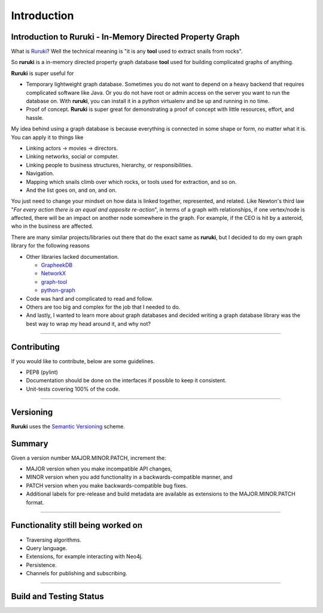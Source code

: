 Introduction
============

Introduction to Ruruki - In-Memory Directed Property Graph
----------------------------------------------------------

What is `Ruruki <https://en.wiktionary.org/wiki/ruruki>`_? Well the technical meaning is "it is any **tool** used to extract snails from rocks".

So **ruruki** is a in-memory directed property graph database **tool** used for building complicated graphs of anything.

**Ruruki** is super useful for

* Temporary lightweight graph database. Sometimes you do not want to depend on a heavy backend that requires complicated software like Java. Or you do not have root or admin access on the server you want to run the database on. With **ruruki**, you can install it in a python virtualenv and be up and running in no time.
* Proof of concept. **Ruruki** is super great for demonstrating a proof of concept with little resources, effort, and hassle.

My idea behind using a graph database is because everything is connected in some shape or form, no matter what it is. You can apply it to things like

* Linking actors -> movies -> directors.
* Linking networks, social or computer.
* Linking people to business structures, hierarchy, or responsibilities.
* Navigation.
* Mapping which snails climb over which rocks, or tools used for extraction, and so on.
* And the list goes on, and on, and on.

You just need to change your mindset on how data is linked together, represented, and related.
Like Newton's third law "`For every action there is an equal and opposite re-action`", in terms of a graph with relationships, if one vertex/node is affected, there will be an impact on another node somewhere in the graph. For example, if the CEO is hit by a asteroid, who in the business are affected.

There are many similar projects/libraries out there that do the exact same as **ruruki**, but I decided to do my own graph library for the following reasons

* Other libraries lacked documentation.

  * `GrapheekDB <https://bitbucket.org/nidusfr/grapheekdb>`_
  * `NetworkX <https://networkx.github.io/>`_
  * `graph-tool <https://graph-tool.skewed.de/>`_
  * `python-graph <https://github.com/pmatiello/python-graph>`_

* Code was hard and complicated to read and follow.
* Others are too big and complex for the job that I needed to do.
* And lastly, I wanted to learn more about graph databases and decided writing a graph database library was the best way to wrap
  my head around it, and why not?


~~~~~~~~~~~~~~~~~~

Contributing
------------

If you would like to contribute, below are some guidelines.

* PEP8 (pylint)
* Documentation should be done on the interfaces if possible to keep it consistent.
* Unit-tests covering 100% of the code.


~~~~~~~~~~~~~~~~~~~

Versioning
----------

**Ruruki** uses the `Semantic Versioning <http://semver.org>`_ scheme.

Summary
-------

Given a version number MAJOR.MINOR.PATCH, increment the:

* MAJOR version when you make incompatible API changes,
* MINOR version when you add functionality in a backwards-compatible manner, and
* PATCH version when you make backwards-compatible bug fixes.
* Additional labels for pre-release and build metadata are available as extensions to the MAJOR.MINOR.PATCH format.


~~~~~~~~~~~~~~~~~

Functionality still being worked on
-----------------------------------

* Traversing algorithms.
* Query language.
* Extensions, for example interacting with Neo4j.
* Persistence.
* Channels for publishing and subscribing.


~~~~~~~~~~~~~~~~~

Build and Testing Status
------------------------

.. image:: https://travis-ci.org/optiver/ruruki.svg?branch=master
    :target: https://travis-ci.org/optiver/ruruki

.. image:: https://coveralls.io/repos/github/optiver/ruruki/badge.svg?branch=master
    :target: https://coveralls.io/github/optiver/ruruki?branch=master

.. image:: https://codeclimate.com/github/optiver/ruruki/badges/gpa.svg
    :target: https://codeclimate.com/github/optiver/ruruki
    :alt: Code Climate

.. image:: https://img.shields.io/pypi/dm/ruruki.svg
    :target: https://pypi.python.org/pypi/ruruki

.. image:: https://img.shields.io/pypi/status/ruruki.svg
    :target: https://pypi.python.org/pypi/ruruki

.. image:: https://img.shields.io/pypi/pyversions/ruruki.svg
    :target: https://pypi.python.org/pypi/ruruki

.. image:: https://img.shields.io/pypi/dd/ruruki.svg
    :target: https://pypi.python.org/pypi/ruruki

.. image:: https://img.shields.io/pypi/dw/ruruki.svg
    :target: https://pypi.python.org/pypi/ruruki

.. image:: https://img.shields.io/pypi/dm/ruruki.svg
    :target: https://pypi.python.org/pypi/ruruki
